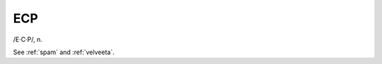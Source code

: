 .. _ECP:

============================================================
ECP
============================================================

/E·C·P/, n\.

See :ref:`spam` and :ref:`velveeta`\.

